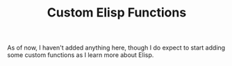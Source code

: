#+TITLE: Custom Elisp Functions

As of now, I haven't added anything here, though I do expect to start adding some custom functions as I learn more about Elisp.

